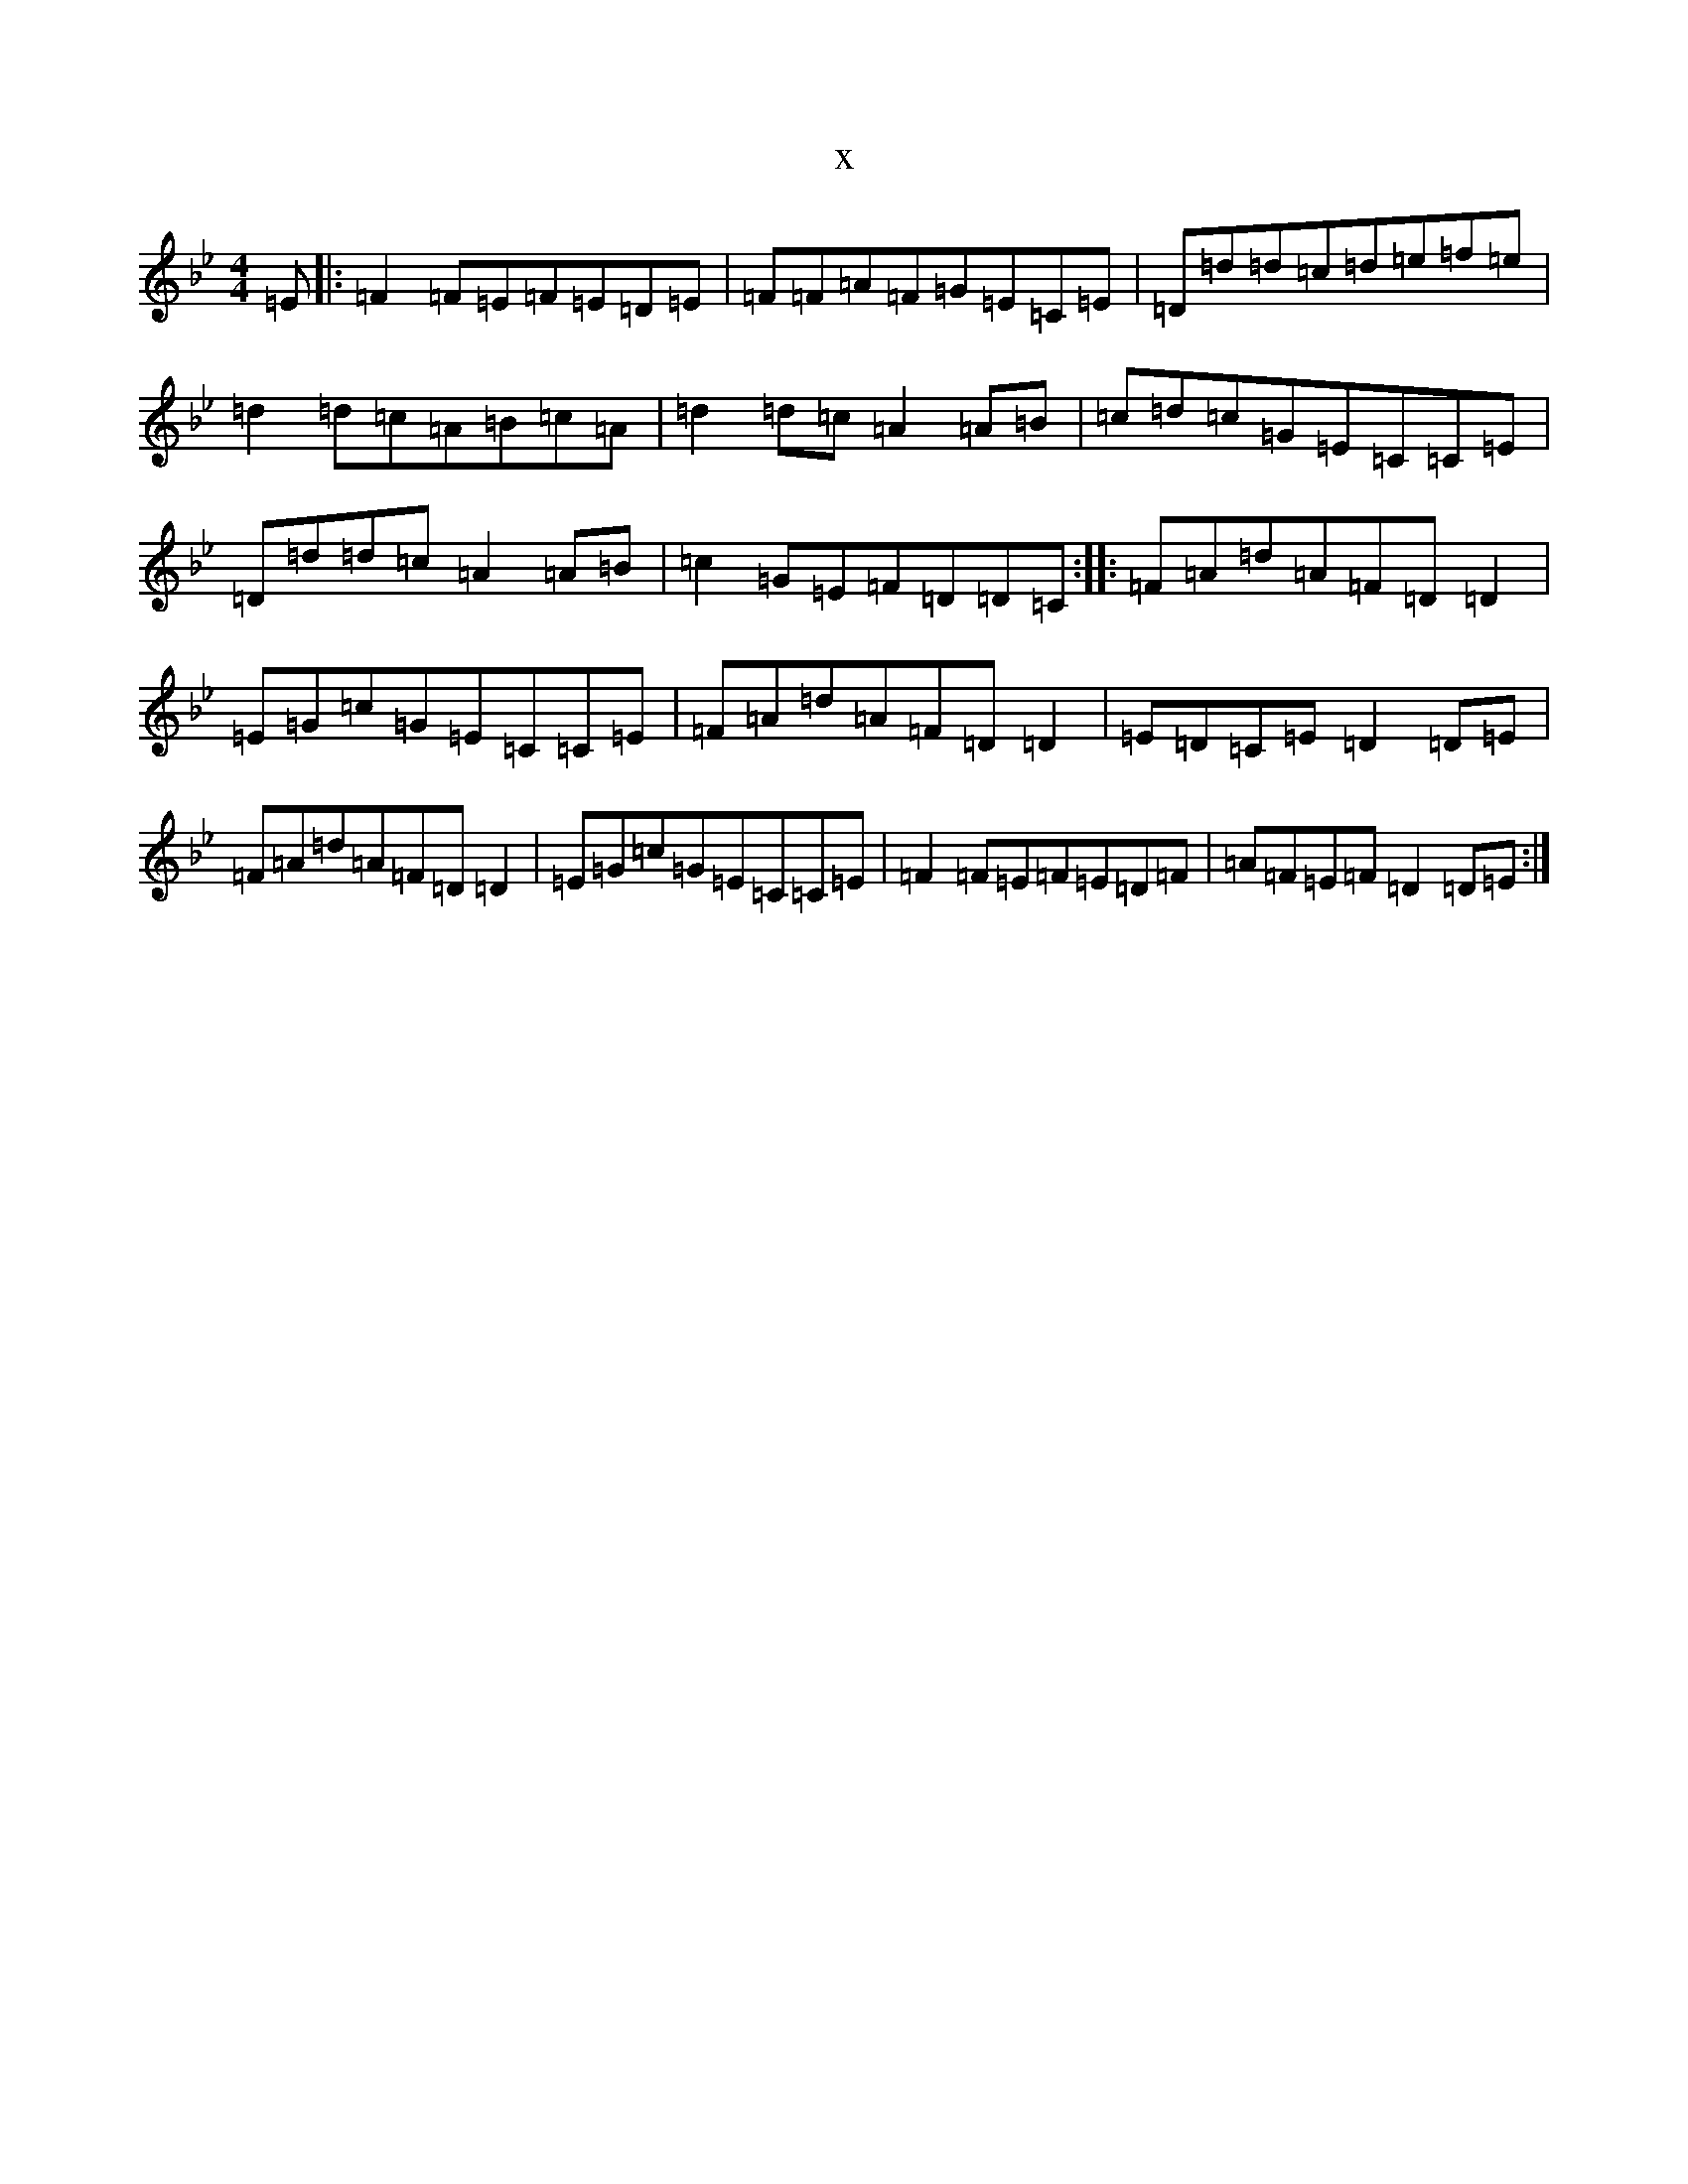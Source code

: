 X:14721
T:x
L:1/8
M:4/4
K: C Dorian
=E|:=F2=F=E=F=E=D=E|=F=F=A=F=G=E=C=E|=D=d=d=c=d=e=f=e|=d2=d=c=A=B=c=A|=d2=d=c=A2=A=B|=c=d=c=G=E=C=C=E|=D=d=d=c=A2=A=B|=c2=G=E=F=D=D=C:||:=F=A=d=A=F=D=D2|=E=G=c=G=E=C=C=E|=F=A=d=A=F=D=D2|=E=D=C=E=D2=D=E|=F=A=d=A=F=D=D2|=E=G=c=G=E=C=C=E|=F2=F=E=F=E=D=F|=A=F=E=F=D2=D=E:|